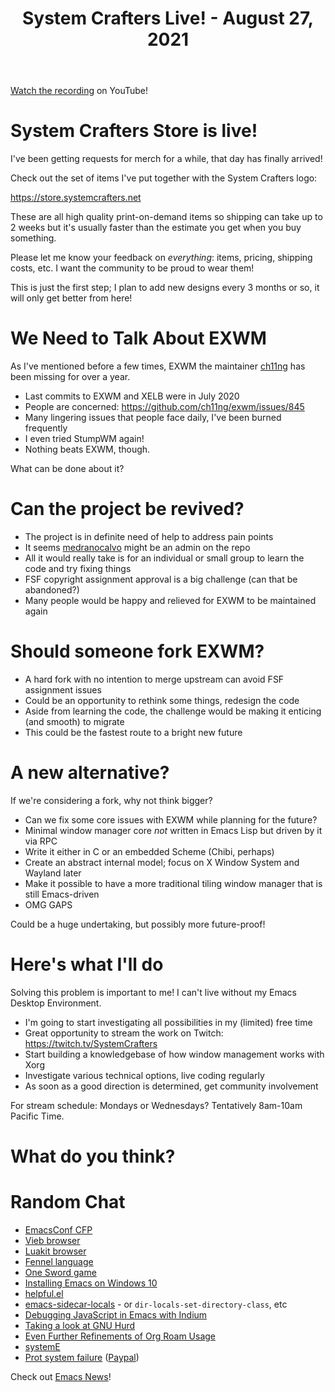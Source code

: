 #+title: System Crafters Live! - August 27, 2021

[[https://youtu.be/nMH3QXWxTGg][Watch the recording]] on YouTube!

* System Crafters Store is live!

I've been getting requests for merch for a while, that day has finally arrived!

Check out the set of items I've put together with the System Crafters logo:

https://store.systemcrafters.net

These are all high quality print-on-demand items so shipping can take up to 2 weeks but it's usually faster than the estimate you get when you buy something.

Please let me know your feedback on /everything/: items, pricing, shipping costs, etc.  I want the community to be proud to wear them!

This is just the first step; I plan to add new designs every 3 months or so, it will only get better from here!

* We Need to Talk About EXWM

As I've mentioned before a few times, EXWM the maintainer [[https://github.com/ch11ng][ch11ng]] has been missing for over a year.

- Last commits to EXWM and XELB were in July 2020
- People are concerned: https://github.com/ch11ng/exwm/issues/845
- Many lingering issues that people face daily, I've been burned frequently
- I even tried StumpWM again!
- Nothing beats EXWM, though.

What can be done about it?

* Can the project be revived?

- The project is in definite need of help to address pain points
- It seems [[https://github.com/medranocalvo][medranocalvo]] might be an admin on the repo
- All it would really take is for an individual or small group to learn the code and try fixing things
- FSF copyright assignment approval is a big challenge (can that be abandoned?)
- Many people would be happy and relieved for EXWM to be maintained again

* Should someone fork EXWM?

- A hard fork with no intention to merge upstream can avoid FSF assignment issues
- Could be an opportunity to rethink some things, redesign the code
- Aside from learning the code, the challenge would be making it enticing (and smooth) to migrate
- This could be the fastest route to a bright new future

* A new alternative?

If we're considering a fork, why not think bigger?

- Can we fix some core issues with EXWM while planning for the future?
- Minimal window manager core /not/ written in Emacs Lisp but driven by it via RPC
- Write it either in C or an embedded Scheme (Chibi, perhaps)
- Create an abstract internal model; focus on X Window System and Wayland later
- Make it possible to have a more traditional tiling window manager that is still Emacs-driven
- OMG GAPS

Could be a huge undertaking, but possibly more future-proof!

* Here's what I'll do

Solving this problem is important to me!  I can't live without my Emacs Desktop Environment.

- I'm going to start investigating all possibilities in my (limited) free time
- Great opportunity to stream the work on Twitch: https://twitch.tv/SystemCrafters
- Start building a knowledgebase of how window management works with Xorg
- Investigate various technical options, live coding regularly
- As soon as a good direction is determined, get community involvement

For stream schedule: Mondays or Wednesdays?  Tentatively 8am-10am Pacific Time.

* What do you think?

* Random Chat

- [[https://emacsconf.org/2021/cfp/][EmacsConf CFP]]
- [[https://vieb.dev/screenshots][Vieb browser]]
- [[https://luakit.github.io/][Luakit browser]]
- [[https://fennel-lang.org/][Fennel language]]
- [[https://daviwil.com/ld28/][One Sword game]]
- [[https://lucidmanager.org/productivity/emacs-windows/][Installing Emacs on Windows 10]]
- [[https://github.com/Wilfred/helpful][helpful.el]]
- [[https://gitlab.com/ideasman42/emacs-sidecar-locals][emacs-sidecar-locals]] - or =dir-locals-set-directory-class=, etc
- [[https://sachachua.com/blog/2021/08/started-learning-how-to-interactively-debug-javascript-in-emacs-with-indium/][Debugging JavaScript in Emacs with Indium]]
- [[https://www.youtube.com/watch?v=w3NfOeecMkI][Taking a look at GNU Hurd]]
- [[https://takeonrules.com/2021/08/22/ever-further-refinements-of-org-roam-usage/][Even Further Refinements of Org Roam Usage]]
- [[https://github.com/a-schaefers/systemE][systemE]]
- [[https://protesilaos.com/news/2021-08-16-status-update-computer/][Prot system failure]] ([[https://www.paypal.me/protesilaos][Paypal]])

Check out [[https://sachachua.com/blog/category/emacs-news/][Emacs News]]!
